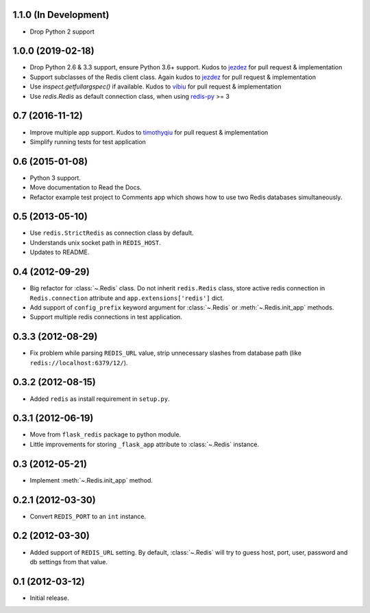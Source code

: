 1.1.0 (In Development)
----------------------

* Drop Python 2 support

1.0.0 (2019-02-18)
------------------

* Drop Python 2.6 & 3.3 support, ensure Python 3.6+ support. Kudos to
  `jezdez <https://github.com/jezdez>`_ for pull request & implementation
* Support subclasses of the Redis client class. Again kudos to
  `jezdez  <https://github.com/jezdez>`_ for pull request & implementation
* Use `inspect.getfullargspec()` if available. Kudos to
  `vibiu <https://github.com/vibiu>`_ for pull request & implementation
* Use `redis.Redis` as default connection class, when using
  `redis-py <https://github.com/andymccurdy/redis-py>`_ >= 3

0.7 (2016-11-12)
----------------

* Improve multiple app support. Kudos to
  `timothyqiu <https://github.com/timothyqiu>`_ for pull request &
  implementation
* Simplify running tests for test application

0.6 (2015-01-08)
----------------

* Python 3 support.
* Move documentation to Read the Docs.
* Refactor example test project to Comments app which shows how to use two
  Redis databases simultaneously.

0.5 (2013-05-10)
------------------

* Use ``redis.StrictRedis`` as connection class by default.
* Understands unix socket path in ``REDIS_HOST``.
* Updates to README.

0.4 (2012-09-29)
----------------

* Big refactor for :class:`~.Redis` class. Do not inherit ``redis.Redis`` class,
  store active redis connection in ``Redis.connection`` attribute and
  ``app.extensions['redis']`` dict.
* Add support of ``config_prefix`` keyword argument for :class:`~.Redis` or
  :meth:`~.Redis.init_app` methods.
* Support multiple redis connections in test application.

0.3.3 (2012-08-29)
------------------

* Fix problem while parsing ``REDIS_URL`` value, strip unnecessary slashes from
  database path (like ``redis://localhost:6379/12/``).

0.3.2 (2012-08-15)
------------------

* Added ``redis`` as install requirement in ``setup.py``.

0.3.1 (2012-06-19)
--------------------

* Move from ``flask_redis`` package to python module.
* Little improvements for storing ``_flask_app`` attribute to :class:`~.Redis`
  instance.

0.3 (2012-05-21)
----------------

* Implement :meth:`~.Redis.init_app` method.

0.2.1 (2012-03-30)
------------------

* Convert ``REDIS_PORT`` to an ``int`` instance.

0.2 (2012-03-30)
----------------

* Added support of ``REDIS_URL`` setting. By default, :class:`~.Redis` will try
  to guess host, port, user, password and db settings from that value.

0.1 (2012-03-12)
----------------

* Initial release.
